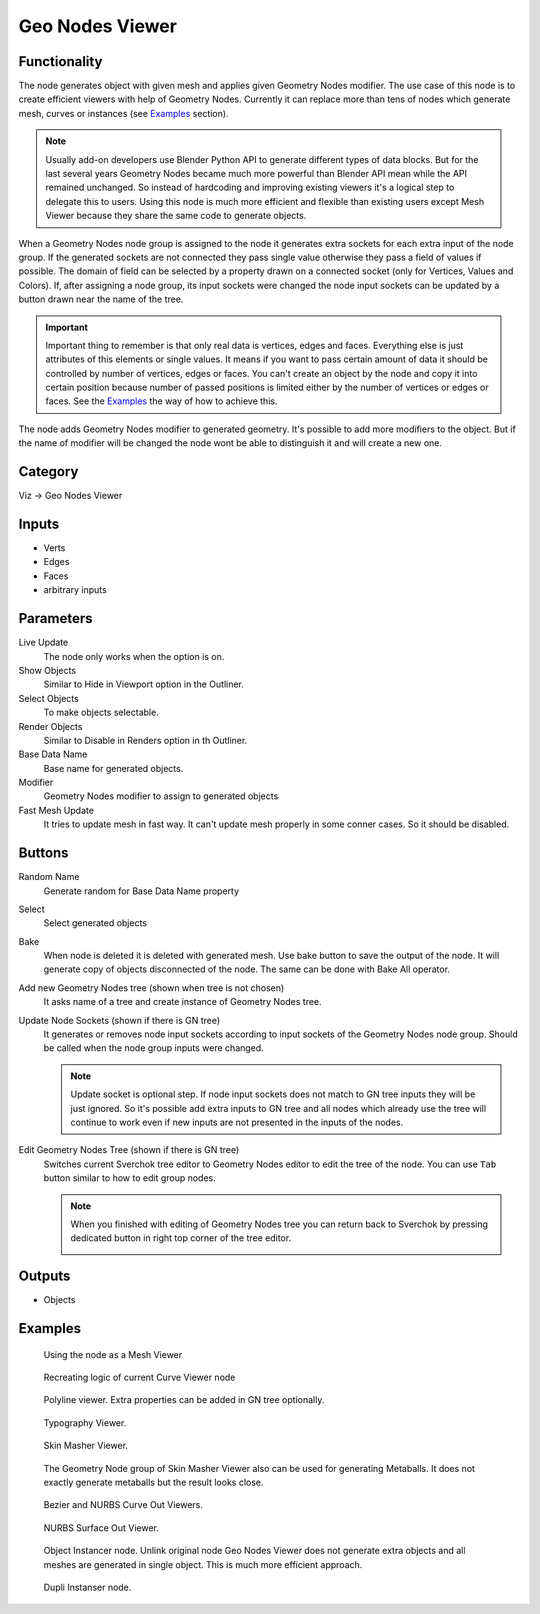 Geo Nodes Viewer
================

Functionality
-------------

The node generates object with given mesh and applies given Geometry Nodes
modifier. The use case of this node is to create efficient viewers with help of
Geometry Nodes. Currently it can replace more than tens of nodes which generate
mesh, curves or instances (see `Examples`_ section).

.. note::
   Usually add-on developers use Blender Python API to generate different
   types of data blocks. But for the last several years Geometry Nodes became
   much more powerful than Blender API mean while the API remained unchanged.
   So instead of hardcoding and improving existing viewers it's a logical step
   to delegate this to users. Using this node is much more efficient and
   flexible than existing users except Mesh Viewer because they share the same
   code to generate objects.

When a Geometry Nodes node group is assigned to the node it generates extra
sockets for each extra input of the node group. If the generated sockets are
not connected they pass single value otherwise they pass a field of values if
possible. The domain of field can be selected by a property drawn on a connected
socket (only for Vertices, Values and Colors). If, after assigning a node group,
its input sockets were changed the node input sockets can be updated by a button
drawn near the name of the tree.

.. important::
   Important thing to remember is that only real data is vertices, edges and
   faces. Everything else is just attributes of this elements or single values.
   It means if you want to pass certain amount of data it should be controlled
   by number of vertices, edges or faces. You can't create an object by the node
   and copy it into certain position because number of passed positions is
   limited either by the number of vertices or edges or faces. See the
   `Examples`_ the way of how to achieve this.

The node adds Geometry Nodes modifier to generated geometry. It's possible to
add more modifiers to the object. But if the name of modifier will be changed
the node wont be able to distinguish it and will create a new one.

.. It's impossible to use Custom properties on Geometry Nodes modifiers because
.. they are cleared up whenever interface of the node group is updated.

Category
--------

Viz -> Geo Nodes Viewer

Inputs
------

- Verts
- Edges
- Faces
- arbitrary inputs

Parameters
----------

Live Update
  The node only works when the option is on.

Show Objects
  Similar to Hide in Viewport option in the Outliner.

Select Objects
  To make objects selectable.

Render Objects
  Similar to Disable in Renders option in th Outliner.

Base Data Name
  Base name for generated objects.

Modifier
  Geometry Nodes modifier to assign to generated objects

Fast Mesh Update
  It tries to update mesh in fast way. It can't update mesh properly in
  some conner cases. So it should be disabled.

Buttons
-------

Random Name
  Generate random for Base Data Name property

Select
  Select generated objects

Bake
  When node is deleted it is deleted with generated mesh. Use bake button to
  save the output of the node. It will generate copy of objects disconnected
  of the node. The same can be done with Bake All operator.

Add new Geometry Nodes tree (shown when tree is not chosen)
  It asks name of a tree and create instance of Geometry Nodes tree.

Update Node Sockets (shown if there is GN tree)
  It generates or removes node input sockets according to input sockets of the
  Geometry Nodes node group. Should be called when the node group inputs were
  changed.

  .. note::
     Update socket is optional step. If node input sockets does not match to
     GN tree inputs they will be just ignored. So it's possible add extra
     inputs to GN tree and all nodes which already use the tree will continue
     to work even if new inputs are not presented in the inputs of the nodes.

Edit Geometry Nodes Tree (shown if there is GN tree)
  Switches current Sverchok tree editor to Geometry Nodes editor to edit the
  tree of the node. You can use ``Tab`` button similar to how to edit group
  nodes.

  .. note::
     When you finished with editing of Geometry Nodes tree you can return back
     to Sverchok by pressing dedicated button in right top corner of the tree
     editor.

     .. image:: https://user-images.githubusercontent.com/28003269/206369211-eee956cb-5300-412f-abe5-2fe311d444b5.png

Outputs
-------

- Objects

Examples
--------

.. figure:: https://user-images.githubusercontent.com/28003269/193779986-37096119-7ccc-4f1f-9fc2-31e46de38b54.png
   :width: 700px

   Using the node as a Mesh Viewer

.. figure:: https://user-images.githubusercontent.com/28003269/193781623-5bce566f-1bf3-4cc7-8830-3eee85099de8.png
   :width: 700px

   Recreating logic of current Curve Viewer node

.. figure:: https://user-images.githubusercontent.com/28003269/193784538-eb88831a-2e3e-4957-8fc5-03e94947c480.png
   :width: 700px

   Polyline viewer. Extra properties can be added in GN tree optionally.

.. figure:: https://user-images.githubusercontent.com/28003269/193793969-0ba2eb45-1587-4d96-9858-ae50ed6ecd92.png
   :width: 700px

   Typography Viewer.

.. figure:: https://user-images.githubusercontent.com/28003269/193798678-df1ba9e9-569a-4a3e-bd69-2911f8b67372.png
   :width: 700px

   Skin Masher Viewer.

.. figure:: https://user-images.githubusercontent.com/28003269/193799291-010ca655-8faf-4e8c-8ac6-4b33876bf2bd.png
   :width: 700px

   The Geometry Node group of Skin Masher Viewer also can be used for generating
   Metaballs. It does not exactly generate metaballs but the result looks close.

.. figure:: https://user-images.githubusercontent.com/28003269/193802557-d8187b64-9132-41fe-b0ea-8c3b015e4882.png
   :width: 700px

   Bezier and NURBS Curve Out Viewers.

.. figure:: https://user-images.githubusercontent.com/28003269/193803850-5ded8fe4-db2c-420e-9b9e-e0fda144bb08.png
   :width: 700px

   NURBS Surface Out Viewer.

.. figure:: https://user-images.githubusercontent.com/28003269/193820713-d664c769-6701-4473-8c71-e5d125f03df7.png
   :width: 700px

   Object Instancer node. Unlink original node Geo Nodes Viewer does not
   generate extra objects and all meshes are generated in single object. This
   is much more efficient approach.

.. figure:: https://user-images.githubusercontent.com/28003269/193822290-dcaa388d-7ec0-46f9-b254-3a4f08d3a01b.png
   :width: 700px

   Dupli Instanser node.
